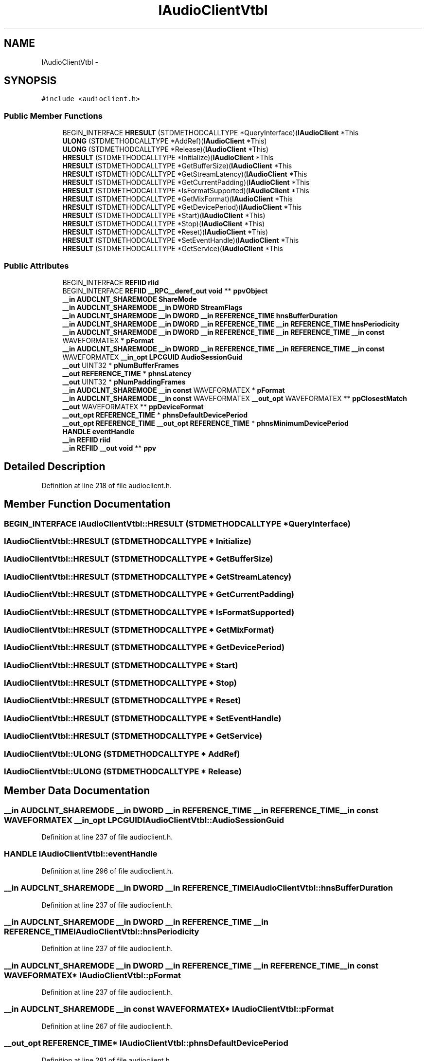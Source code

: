 .TH "IAudioClientVtbl" 3 "Thu Apr 28 2016" "Audacity" \" -*- nroff -*-
.ad l
.nh
.SH NAME
IAudioClientVtbl \- 
.SH SYNOPSIS
.br
.PP
.PP
\fC#include <audioclient\&.h>\fP
.SS "Public Member Functions"

.in +1c
.ti -1c
.RI "BEGIN_INTERFACE \fBHRESULT\fP (STDMETHODCALLTYPE *QueryInterface)(\fBIAudioClient\fP *This"
.br
.ti -1c
.RI "\fBULONG\fP (STDMETHODCALLTYPE *AddRef)(\fBIAudioClient\fP *This)"
.br
.ti -1c
.RI "\fBULONG\fP (STDMETHODCALLTYPE *Release)(\fBIAudioClient\fP *This)"
.br
.ti -1c
.RI "\fBHRESULT\fP (STDMETHODCALLTYPE *Initialize)(\fBIAudioClient\fP *This"
.br
.ti -1c
.RI "\fBHRESULT\fP (STDMETHODCALLTYPE *GetBufferSize)(\fBIAudioClient\fP *This"
.br
.ti -1c
.RI "\fBHRESULT\fP (STDMETHODCALLTYPE *GetStreamLatency)(\fBIAudioClient\fP *This"
.br
.ti -1c
.RI "\fBHRESULT\fP (STDMETHODCALLTYPE *GetCurrentPadding)(\fBIAudioClient\fP *This"
.br
.ti -1c
.RI "\fBHRESULT\fP (STDMETHODCALLTYPE *IsFormatSupported)(\fBIAudioClient\fP *This"
.br
.ti -1c
.RI "\fBHRESULT\fP (STDMETHODCALLTYPE *GetMixFormat)(\fBIAudioClient\fP *This"
.br
.ti -1c
.RI "\fBHRESULT\fP (STDMETHODCALLTYPE *GetDevicePeriod)(\fBIAudioClient\fP *This"
.br
.ti -1c
.RI "\fBHRESULT\fP (STDMETHODCALLTYPE *Start)(\fBIAudioClient\fP *This)"
.br
.ti -1c
.RI "\fBHRESULT\fP (STDMETHODCALLTYPE *Stop)(\fBIAudioClient\fP *This)"
.br
.ti -1c
.RI "\fBHRESULT\fP (STDMETHODCALLTYPE *Reset)(\fBIAudioClient\fP *This)"
.br
.ti -1c
.RI "\fBHRESULT\fP (STDMETHODCALLTYPE *SetEventHandle)(\fBIAudioClient\fP *This"
.br
.ti -1c
.RI "\fBHRESULT\fP (STDMETHODCALLTYPE *GetService)(\fBIAudioClient\fP *This"
.br
.in -1c
.SS "Public Attributes"

.in +1c
.ti -1c
.RI "BEGIN_INTERFACE \fBREFIID\fP \fBriid\fP"
.br
.ti -1c
.RI "BEGIN_INTERFACE \fBREFIID\fP \fB__RPC__deref_out\fP \fBvoid\fP ** \fBppvObject\fP"
.br
.ti -1c
.RI "\fB__in\fP \fBAUDCLNT_SHAREMODE\fP \fBShareMode\fP"
.br
.ti -1c
.RI "\fB__in\fP \fBAUDCLNT_SHAREMODE\fP \fB__in\fP \fBDWORD\fP \fBStreamFlags\fP"
.br
.ti -1c
.RI "\fB__in\fP \fBAUDCLNT_SHAREMODE\fP \fB__in\fP \fBDWORD\fP \fB__in\fP \fBREFERENCE_TIME\fP \fBhnsBufferDuration\fP"
.br
.ti -1c
.RI "\fB__in\fP \fBAUDCLNT_SHAREMODE\fP \fB__in\fP \fBDWORD\fP \fB__in\fP \fBREFERENCE_TIME\fP \fB__in\fP \fBREFERENCE_TIME\fP \fBhnsPeriodicity\fP"
.br
.ti -1c
.RI "\fB__in\fP \fBAUDCLNT_SHAREMODE\fP \fB__in\fP \fBDWORD\fP \fB__in\fP \fBREFERENCE_TIME\fP \fB__in\fP \fBREFERENCE_TIME\fP \fB__in\fP \fBconst\fP WAVEFORMATEX * \fBpFormat\fP"
.br
.ti -1c
.RI "\fB__in\fP \fBAUDCLNT_SHAREMODE\fP \fB__in\fP \fBDWORD\fP \fB__in\fP \fBREFERENCE_TIME\fP \fB__in\fP \fBREFERENCE_TIME\fP \fB__in\fP \fBconst\fP WAVEFORMATEX \fB__in_opt\fP \fBLPCGUID\fP \fBAudioSessionGuid\fP"
.br
.ti -1c
.RI "\fB__out\fP UINT32 * \fBpNumBufferFrames\fP"
.br
.ti -1c
.RI "\fB__out\fP \fBREFERENCE_TIME\fP * \fBphnsLatency\fP"
.br
.ti -1c
.RI "\fB__out\fP UINT32 * \fBpNumPaddingFrames\fP"
.br
.ti -1c
.RI "\fB__in\fP \fBAUDCLNT_SHAREMODE\fP \fB__in\fP \fBconst\fP WAVEFORMATEX * \fBpFormat\fP"
.br
.ti -1c
.RI "\fB__in\fP \fBAUDCLNT_SHAREMODE\fP \fB__in\fP \fBconst\fP WAVEFORMATEX \fB__out_opt\fP WAVEFORMATEX ** \fBppClosestMatch\fP"
.br
.ti -1c
.RI "\fB__out\fP WAVEFORMATEX ** \fBppDeviceFormat\fP"
.br
.ti -1c
.RI "\fB__out_opt\fP \fBREFERENCE_TIME\fP * \fBphnsDefaultDevicePeriod\fP"
.br
.ti -1c
.RI "\fB__out_opt\fP \fBREFERENCE_TIME\fP \fB__out_opt\fP \fBREFERENCE_TIME\fP * \fBphnsMinimumDevicePeriod\fP"
.br
.ti -1c
.RI "\fBHANDLE\fP \fBeventHandle\fP"
.br
.ti -1c
.RI "\fB__in\fP \fBREFIID\fP \fBriid\fP"
.br
.ti -1c
.RI "\fB__in\fP \fBREFIID\fP \fB__out\fP \fBvoid\fP ** \fBppv\fP"
.br
.in -1c
.SH "Detailed Description"
.PP 
Definition at line 218 of file audioclient\&.h\&.
.SH "Member Function Documentation"
.PP 
.SS "BEGIN_INTERFACE IAudioClientVtbl::HRESULT (STDMETHODCALLTYPE * QueryInterface)"

.SS "IAudioClientVtbl::HRESULT (STDMETHODCALLTYPE * Initialize)"

.SS "IAudioClientVtbl::HRESULT (STDMETHODCALLTYPE * GetBufferSize)"

.SS "IAudioClientVtbl::HRESULT (STDMETHODCALLTYPE * GetStreamLatency)"

.SS "IAudioClientVtbl::HRESULT (STDMETHODCALLTYPE * GetCurrentPadding)"

.SS "IAudioClientVtbl::HRESULT (STDMETHODCALLTYPE * IsFormatSupported)"

.SS "IAudioClientVtbl::HRESULT (STDMETHODCALLTYPE * GetMixFormat)"

.SS "IAudioClientVtbl::HRESULT (STDMETHODCALLTYPE * GetDevicePeriod)"

.SS "IAudioClientVtbl::HRESULT (STDMETHODCALLTYPE * Start)"

.SS "IAudioClientVtbl::HRESULT (STDMETHODCALLTYPE * Stop)"

.SS "IAudioClientVtbl::HRESULT (STDMETHODCALLTYPE * Reset)"

.SS "IAudioClientVtbl::HRESULT (STDMETHODCALLTYPE * SetEventHandle)"

.SS "IAudioClientVtbl::HRESULT (STDMETHODCALLTYPE * GetService)"

.SS "IAudioClientVtbl::ULONG (STDMETHODCALLTYPE * AddRef)"

.SS "IAudioClientVtbl::ULONG (STDMETHODCALLTYPE * Release)"

.SH "Member Data Documentation"
.PP 
.SS "\fB__in\fP \fBAUDCLNT_SHAREMODE\fP \fB__in\fP \fBDWORD\fP \fB__in\fP \fBREFERENCE_TIME\fP \fB__in\fP \fBREFERENCE_TIME\fP \fB__in\fP \fBconst\fP WAVEFORMATEX \fB__in_opt\fP \fBLPCGUID\fP IAudioClientVtbl::AudioSessionGuid"

.PP
Definition at line 237 of file audioclient\&.h\&.
.SS "\fBHANDLE\fP IAudioClientVtbl::eventHandle"

.PP
Definition at line 296 of file audioclient\&.h\&.
.SS "\fB__in\fP \fBAUDCLNT_SHAREMODE\fP \fB__in\fP \fBDWORD\fP \fB__in\fP \fBREFERENCE_TIME\fP IAudioClientVtbl::hnsBufferDuration"

.PP
Definition at line 237 of file audioclient\&.h\&.
.SS "\fB__in\fP \fBAUDCLNT_SHAREMODE\fP \fB__in\fP \fBDWORD\fP \fB__in\fP \fBREFERENCE_TIME\fP \fB__in\fP \fBREFERENCE_TIME\fP IAudioClientVtbl::hnsPeriodicity"

.PP
Definition at line 237 of file audioclient\&.h\&.
.SS "\fB__in\fP \fBAUDCLNT_SHAREMODE\fP \fB__in\fP \fBDWORD\fP \fB__in\fP \fBREFERENCE_TIME\fP \fB__in\fP \fBREFERENCE_TIME\fP \fB__in\fP \fBconst\fP WAVEFORMATEX* IAudioClientVtbl::pFormat"

.PP
Definition at line 237 of file audioclient\&.h\&.
.SS "\fB__in\fP \fBAUDCLNT_SHAREMODE\fP \fB__in\fP \fBconst\fP WAVEFORMATEX* IAudioClientVtbl::pFormat"

.PP
Definition at line 267 of file audioclient\&.h\&.
.SS "\fB__out_opt\fP \fBREFERENCE_TIME\fP* IAudioClientVtbl::phnsDefaultDevicePeriod"

.PP
Definition at line 281 of file audioclient\&.h\&.
.SS "\fB__out\fP \fBREFERENCE_TIME\fP* IAudioClientVtbl::phnsLatency"

.PP
Definition at line 257 of file audioclient\&.h\&.
.SS "\fB__out_opt\fP \fBREFERENCE_TIME\fP \fB__out_opt\fP \fBREFERENCE_TIME\fP* IAudioClientVtbl::phnsMinimumDevicePeriod"

.PP
Definition at line 281 of file audioclient\&.h\&.
.SS "\fB__out\fP UINT32* IAudioClientVtbl::pNumBufferFrames"

.PP
Definition at line 252 of file audioclient\&.h\&.
.SS "\fB__out\fP UINT32* IAudioClientVtbl::pNumPaddingFrames"

.PP
Definition at line 262 of file audioclient\&.h\&.
.SS "\fB__in\fP \fBAUDCLNT_SHAREMODE\fP \fB__in\fP \fBconst\fP WAVEFORMATEX \fB__out_opt\fP WAVEFORMATEX** IAudioClientVtbl::ppClosestMatch"

.PP
Definition at line 267 of file audioclient\&.h\&.
.SS "\fB__out\fP WAVEFORMATEX** IAudioClientVtbl::ppDeviceFormat"

.PP
Definition at line 276 of file audioclient\&.h\&.
.SS "\fB__in\fP \fBREFIID\fP \fB__out\fP \fBvoid\fP** IAudioClientVtbl::ppv"

.PP
Definition at line 301 of file audioclient\&.h\&.
.SS "BEGIN_INTERFACE \fBREFIID\fP \fB__RPC__deref_out\fP \fBvoid\fP** IAudioClientVtbl::ppvObject"

.PP
Definition at line 224 of file audioclient\&.h\&.
.SS "BEGIN_INTERFACE \fBREFIID\fP IAudioClientVtbl::riid"

.PP
Definition at line 224 of file audioclient\&.h\&.
.SS "\fB__in\fP \fBREFIID\fP IAudioClientVtbl::riid"

.PP
Definition at line 301 of file audioclient\&.h\&.
.SS "\fB__in\fP \fBAUDCLNT_SHAREMODE\fP IAudioClientVtbl::ShareMode"

.PP
Definition at line 237 of file audioclient\&.h\&.
.SS "\fB__in\fP \fBAUDCLNT_SHAREMODE\fP \fB__in\fP \fBDWORD\fP IAudioClientVtbl::StreamFlags"

.PP
Definition at line 237 of file audioclient\&.h\&.

.SH "Author"
.PP 
Generated automatically by Doxygen for Audacity from the source code\&.
